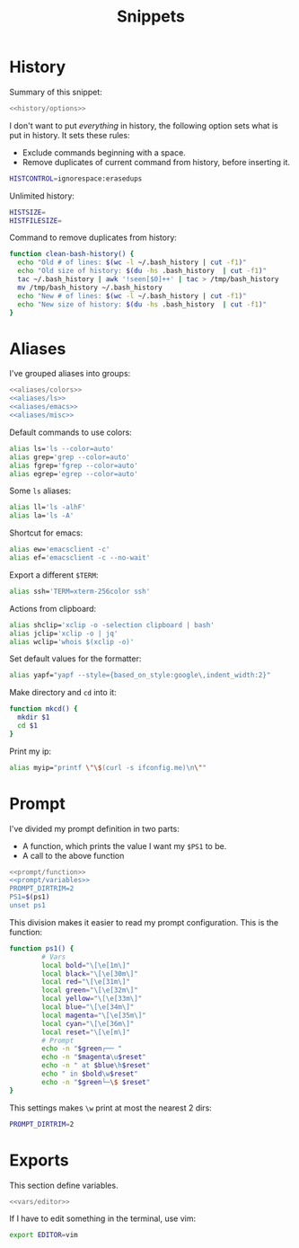 #+title: Snippets

* History
Summary of this snippet:
#+begin_src bash :tangle history.sh :noweb yes
  <<history/options>> 
#+end_src
I don't want to put /everything/ in history, the following option sets
what is put in history. It sets these rules:
- Exclude commands beginning with a space.
- Remove duplicates of current command from history, before inserting it.
#+begin_src bash :noweb-ref history/options
  HISTCONTROL=ignorespace:erasedups
#+end_src
Unlimited history:
#+begin_src bash :noweb-ref history/options
  HISTSIZE=
  HISTFILESIZE=
#+end_src
Command to remove duplicates from history:
#+begin_src bash :noweb-ref history/options
  function clean-bash-history() {
    echo "Old # of lines: $(wc -l ~/.bash_history | cut -f1)"
    echo "Old size of history: $(du -hs .bash_history  | cut -f1)"
    tac ~/.bash_history | awk '!seen[$0]++' | tac > /tmp/bash_history
    mv /tmp/bash_history ~/.bash_history
    echo "New # of lines: $(wc -l ~/.bash_history | cut -f1)"
    echo "New size of history: $(du -hs .bash_history  | cut -f1)"
  }
#+end_src
* Aliases
I've grouped aliases into groups:
#+begin_src bash :noweb yes :tangle aliases.sh
  <<aliases/colors>>
  <<aliases/ls>>
  <<aliases/emacs>>
  <<aliases/misc>>
#+end_src
Default commands to use colors:
#+name: aliases/colors
#+begin_src bash
  alias ls='ls --color=auto'
  alias grep='grep --color=auto'
  alias fgrep='fgrep --color=auto'
  alias egrep='egrep --color=auto'
#+end_src
Some ~ls~ aliases:
#+name: aliases/ls
#+begin_src bash
  alias ll='ls -alhF'
  alias la='ls -A'
#+end_src
Shortcut for emacs:
#+name: aliases/emacs
#+begin_src bash
  alias ew='emacsclient -c'
  alias ef='emacsclient -c --no-wait'
#+end_src
Export a different ~$TERM~:
#+begin_src bash :noweb-ref aliases/misc
  alias ssh='TERM=xterm-256color ssh'
#+end_src
Actions from clipboard:
#+begin_src bash :noweb-ref aliases/misc
  alias shclip='xclip -o -selection clipboard | bash'
  alias jclip='xclip -o | jq'
  alias wclip='whois $(xclip -o)'
#+end_src
Set default values for the formatter:
#+begin_src bash :noweb-ref aliases/misc
  alias yapf="yapf --style={based_on_style:google\,indent_width:2}"
#+end_src
Make directory and ~cd~ into it:
#+begin_src bash :noweb-ref aliases/misc
  function mkcd() {
    mkdir $1
    cd $1
  }
#+end_src
Print my ip:
#+begin_src bash :noweb-ref aliases/misc
  alias myip="printf \"\$(curl -s ifconfig.me)\n\""
#+end_src
* Prompt
I've divided my prompt definition in two parts:
- A function, which prints the value I want my ~$PS1~ to be.
- A call to the above function
#+begin_src bash :noweb yes :tangle prompt.sh
  <<prompt/function>>
  <<prompt/variables>>
  PROMPT_DIRTRIM=2
  PS1=$(ps1)
  unset ps1
#+end_src
This division makes it easier to read my prompt configuration.
This is the function:
#+name: prompt/function
#+begin_src bash
  function ps1() {
          # Vars
          local bold="\[\e[1m\]"
          local black="\[\e[30m\]"
          local red="\[\e[31m\]"
          local green="\[\e[32m\]"
          local yellow="\[\e[33m\]"
          local blue="\[\e[34m\]"
          local magenta="\[\e[35m\]"
          local cyan="\[\e[36m\]"
          local reset="\[\e[m\]"
          # Prompt
          echo -n "$green┌── "
          echo -n "$magenta\u$reset"
          echo -n " at $blue\h$reset"
          echo " in $bold\w$reset"
          echo -n "$green└─\$ $reset"
  }
#+end_src
This settings makes ~\w~ print at most the nearest 2 dirs:
#+begin_src bash
  PROMPT_DIRTRIM=2
#+end_src
* Exports
This section define variables.
#+begin_src bash :tangle vars.sh :noweb yes
  <<vars/editor>>
#+end_src
If I have to edit something in the terminal, use vim:
#+begin_src bash :noweb-ref vars/editor
  export EDITOR=vim
#+end_src
